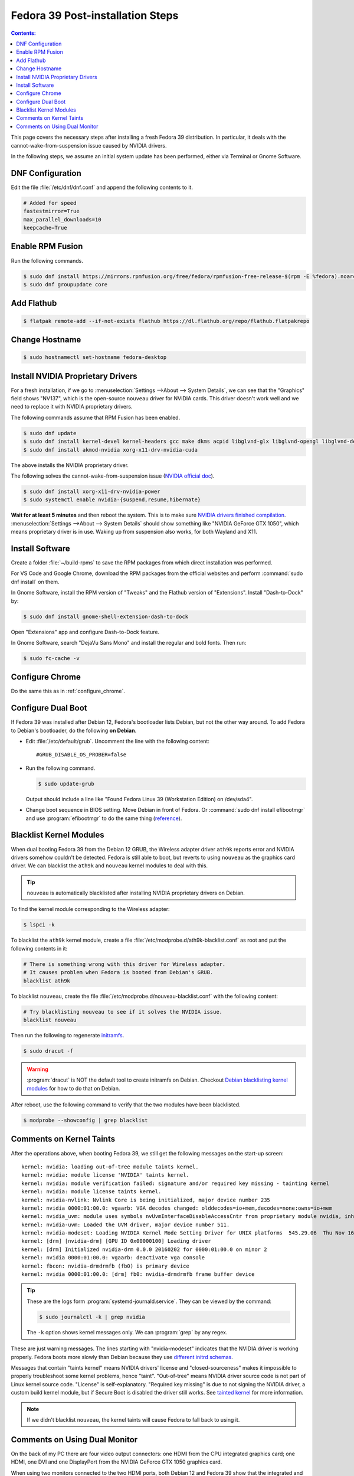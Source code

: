 Fedora 39 Post-installation Steps
====================================

.. contents:: Contents:
   :local:

This page covers the necessary steps after installing a fresh Fedora 39 distribution.
In particular, it deals with the cannot-wake-from-suspension issue caused by NVIDIA drivers.

In the following steps, we assume an initial system update has been performed, either via Terminal or Gnome Software.

DNF Configuration
---------------------

Edit the file :file:`/etc/dnf/dnf.conf` and append the following contents to it.

.. code-block:: 

   # Added for speed
   fastestmirror=True
   max_parallel_downloads=10
   keepcache=True

Enable RPM Fusion
------------------

Run the following commands.

.. code-block:: bash

   $ sudo dnf install https://mirrors.rpmfusion.org/free/fedora/rpmfusion-free-release-$(rpm -E %fedora).noarch.rpm https://mirrors.rpmfusion.org/nonfree/fedora/rpmfusion-nonfree-release-$(rpm -E %fedora).noarch.rpm
   $ sudo dnf groupupdate core

Add Flathub
------------

.. code-block:: bash

   $ flatpak remote-add --if-not-exists flathub https://dl.flathub.org/repo/flathub.flatpakrepo

Change Hostname
-----------------

.. code-block:: bash

   $ sudo hostnamectl set-hostname fedora-desktop

Install NVIDIA Proprietary Drivers
----------------------------------------

For a fresh installation, if we go to :menuselection:`Settings -->About --> System Details`, we can see that
the "Graphics" field shows "NV137", which is the open-source ``nouveau`` driver for NVIDIA cards. This driver doesn't
work well and we need to replace it with NVIDIA proprietary drivers.

The following commands assume that RPM Fusion has been enabled.

.. code-block:: bash

   $ sudo dnf update
   $ sudo dnf install kernel-devel kernel-headers gcc make dkms acpid libglvnd-glx libglvnd-opengl libglvnd-devel pkgconfig
   $ sudo dnf install akmod-nvidia xorg-x11-drv-nvidia-cuda

The above installs the NVIDIA proprietary driver.

The following solves the cannot-wake-from-suspension issue (`NVIDIA official doc`_).

.. code-block:: bash

   $ sudo dnf install xorg-x11-drv-nvidia-power
   $ sudo systemctl enable nvidia-{suspend,resume,hibernate}

**Wait for at least 5 minutes** and then reboot the system. This is to make sure `NVIDIA drivers finished compilation`_.
:menuselection:`Settings -->About --> System Details` should show something like "NVIDIA GeForce GTX 1050",
which means proprietary driver is in use. Waking up from suspension also works, for both Wayland and X11.

Install Software
--------------------

Create a folder :file:`~/build-rpms` to save the RPM packages from which direct installation was performed.

For VS Code and Google Chrome, download the RPM packages from the official websites and perform
:command:`sudo dnf install` on them.

In Gnome Software, install the RPM version of "Tweaks" and the Flathub version of "Extensions".
Install "Dash-to-Dock" by:

.. code-block:: bash

   $ sudo dnf install gnome-shell-extension-dash-to-dock

Open "Extensions" app and configure Dash-to-Dock feature.

In Gnome Software, search "DejaVu Sans Mono" and install the regular and bold fonts. Then run:

.. code-block:: bash

   $ sudo fc-cache -v

Configure Chrome
------------------

Do the same this as in :ref:`configure_chrome`.

Configure Dual Boot
----------------------

If Fedora 39 was installed after Debian 12, Fedora's bootloader lists Debian, but not the other way around.
To add Fedora to Debian's bootloader, do the following **on Debian**.

* Edit :file:`/etc/default/grub`. Uncomment the line with the following content::

     #GRUB_DISABLE_OS_PROBER=false

* Run the following command.

  .. code-block:: 

     $ sudo update-grub
   
  Output should include a line like "Found Fedora Linux 39 (Workstation Edition) on /dev/sda4".

* Change boot sequence in BIOS setting. Move Debian in front of Fedora. Or :command:`sudo dnf install efibootmgr` and
  use :program:`efibootmgr` to do the same thing (`reference`_).

Blacklist Kernel Modules
---------------------------------

When dual booting Fedora 39 from the Debian 12 GRUB, the Wireless adapter driver ``ath9k`` reports error and 
NVIDIA drivers somehow couldn't be detected. Fedora is still able to boot, but reverts to using ``nouveau``
as the graphics card driver. We can blacklist the ``ath9k`` and ``nouveau`` kernel modules to deal with this.

.. tip:: ``nouveau`` is automatically blacklisted after installing NVIDIA proprietary drivers on Debian.

To find the kernel module corresponding to the Wireless adapter:

.. code-block:: bash

   $ lspci -k

To blacklist the ``ath9k`` kernel module, create a file :file:`/etc/modprobe.d/ath9k-blacklist.conf` as root and put
the following contents in it:

.. code-block:: 

   # There is something wrong with this driver for Wireless adapter.
   # It causes problem when Fedora is booted from Debian's GRUB.
   blacklist ath9k

To blacklist ``nouveau``, create the file :file:`/etc/modprobe.d/nouveau-blacklist.conf` with the following content:

.. code-block:: 

   # Try blacklisting nouveau to see if it solves the NVIDIA issue.
   blacklist nouveau

Then run the following to regenerate `initramfs`_.

.. code-block:: bash

   $ sudo dracut -f

.. warning:: :program:`dracut` is NOT the default tool to create initramfs on Debian.
     Checkout `Debian blacklisting kernel modules <debian_blacklisting_>`_ for how to do that on Debian.

After reboot, use the following command to verify that the two modules have been blacklisted.

.. code-block:: bash

   $ modprobe --showconfig | grep blacklist

Comments on Kernel Taints
----------------------------------

After the operations above, when booting Fedora 39, we still get the following messages on the start-up screen::

   kernel: nvidia: loading out-of-tree module taints kernel.
   kernel: nvidia: module license 'NVIDIA' taints kernel.
   kernel: nvidia: module verification failed: signature and/or required key missing - tainting kernel
   kernel: nvidia: module license taints kernel.
   kernel: nvidia-nvlink: Nvlink Core is being initialized, major device number 235
   kernel: nvidia 0000:01:00.0: vgaarb: VGA decodes changed: olddecodes=io+mem,decodes=none:owns=io+mem
   kernel: nvidia_uvm: module uses symbols nvUvmInterfaceDisableAccessCntr from proprietary module nvidia, inheriting taint.
   kernel: nvidia-uvm: Loaded the UVM driver, major device number 511.
   kernel: nvidia-modeset: Loading NVIDIA Kernel Mode Setting Driver for UNIX platforms  545.29.06  Thu Nov 16 01:47:29 UTC 2023
   kernel: [drm] [nvidia-drm] [GPU ID 0x00000100] Loading driver
   kernel: [drm] Initialized nvidia-drm 0.0.0 20160202 for 0000:01:00.0 on minor 2
   kernel: nvidia 0000:01:00.0: vgaarb: deactivate vga console
   kernel: fbcon: nvidia-drmdrmfb (fb0) is primary device
   kernel: nvidia 0000:01:00.0: [drm] fb0: nvidia-drmdrmfb frame buffer device

.. tip:: These are the logs form :program:`systemd-journald.service`. They can be viewed by the command:

   .. code-block:: bash
   
      $ sudo journalctl -k | grep nvidia

   The ``-k`` option shows kernel messages only. We can :program:`grep` by any regex.

These are just warning messages. The lines starting with "nvidia-modeset" indicates that the NVIDIA driver is working
properly. Fedora boots more slowly than Debian because they use `different initrd schemas`_.

Messages that contain "taints kernel" means NVIDIA drivers' license and "closed-sourceness" makes it impossible to
properly troubleshoot some kernel problems, hence "taint". "Out-of-tree" means NVIDIA driver source code is not part of
Linux kernel source code. "License" is self-explanatory. "Required key missing" is due to not signing the NVIDIA driver,
a custom build kernel module, but if Secure Boot is disabled the driver still works. See `tainted kernel`_ for more
information.

.. note:: If we didn't blacklist ``nouveau``, the kernel taints will cause Fedora to fall back to using it.

Comments on Using Dual Monitor
---------------------------------

On the back of my PC there are four video output connectors: one HDMI from the CPU integrated graphics card; one HDMI,
one DVI and one DisplayPort from the NVIDIA GeForce GTX 1050 graphics card.

When using two monitors connected to the two HDMI ports, both Debian 12 and Fedora 39 show that the integrated and
the NVIDIA graphics cards are in use together. To make both monitors use the NVIDIA card only, the solution
is to plug both to the NVIDIA card --- one via HDMI and one via DVI is OK. Sometimes the solution is not in software
configurations but in hardware arrangements.

Interestingly, when only one monitor was plugged to the NVIDIA card's HDMI port, both distros were able to display
with either graphics card.

.. _NVIDIA official doc: https://rpmfusion.org/Howto/NVIDIA#Suspend
.. _reference: https://linuxconfig.org/how-to-manage-efi-boot-manager-entries-on-linux
.. _initramfs: https://en.wikipedia.org/wiki/Initial_ramdisk
.. _debian_blacklisting: https://wiki.debian.org/KernelModuleBlacklisting
.. _different initrd schemas: https://en.wikipedia.org/wiki/Initial_ramdisk#Mount_preparations
.. _tainted kernel: https://unix.stackexchange.com/questions/118116/what-is-a-tainted-linux-kernel
.. _NVIDIA drivers finished compilation: https://discussion.fedoraproject.org/t/nvidia-gpu-kernel-module-problem-after-latest-updates/75590/10
